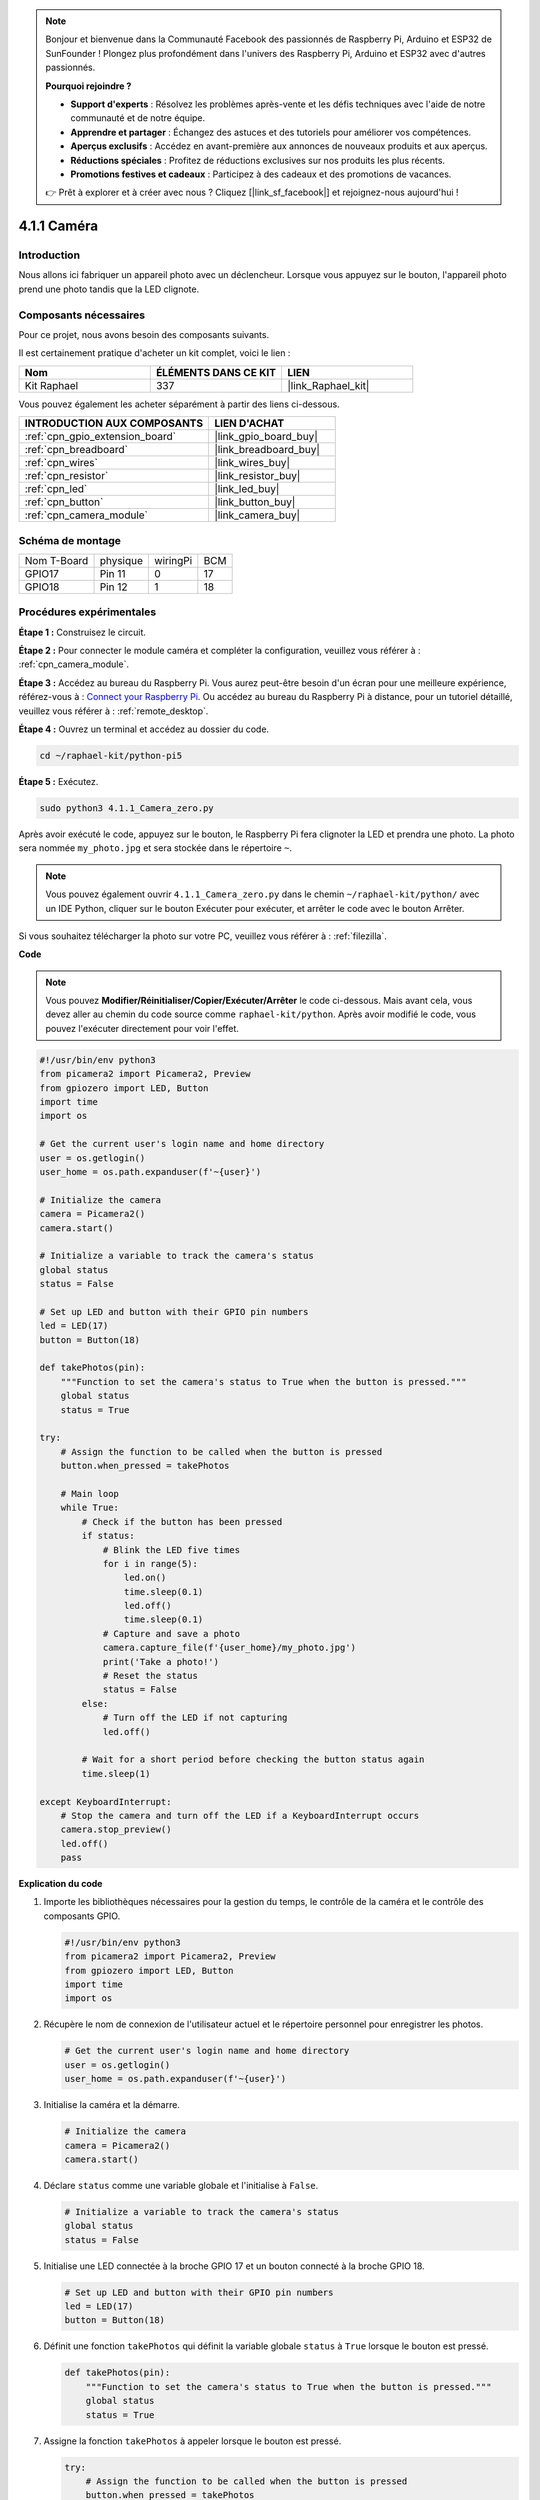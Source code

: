  
.. note::

    Bonjour et bienvenue dans la Communauté Facebook des passionnés de Raspberry Pi, Arduino et ESP32 de SunFounder ! Plongez plus profondément dans l'univers des Raspberry Pi, Arduino et ESP32 avec d'autres passionnés.

    **Pourquoi rejoindre ?**

    - **Support d'experts** : Résolvez les problèmes après-vente et les défis techniques avec l'aide de notre communauté et de notre équipe.
    - **Apprendre et partager** : Échangez des astuces et des tutoriels pour améliorer vos compétences.
    - **Aperçus exclusifs** : Accédez en avant-première aux annonces de nouveaux produits et aux aperçus.
    - **Réductions spéciales** : Profitez de réductions exclusives sur nos produits les plus récents.
    - **Promotions festives et cadeaux** : Participez à des cadeaux et des promotions de vacances.

    👉 Prêt à explorer et à créer avec nous ? Cliquez [|link_sf_facebook|] et rejoignez-nous aujourd'hui !

.. _4.1.1_py_pi5:

4.1.1 Caméra
====================

Introduction
---------------

Nous allons ici fabriquer un appareil photo avec un déclencheur. Lorsque vous appuyez sur le bouton, l'appareil photo prend une photo tandis que la LED clignote.

Composants nécessaires
--------------------------

Pour ce projet, nous avons besoin des composants suivants. 

.. image:: ../python_pi5/img/4.1.1_camera_list.png
  :width: 800
  :align: center

Il est certainement pratique d'acheter un kit complet, voici le lien : 

.. list-table::
    :widths: 20 20 20
    :header-rows: 1

    *   - Nom	
        - ÉLÉMENTS DANS CE KIT
        - LIEN
    *   - Kit Raphael
        - 337
        - |link_Raphael_kit|

Vous pouvez également les acheter séparément à partir des liens ci-dessous.

.. list-table::
    :widths: 30 20
    :header-rows: 1

    *   - INTRODUCTION AUX COMPOSANTS
        - LIEN D'ACHAT

    *   - :ref:`cpn_gpio_extension_board`
        - |link_gpio_board_buy|
    *   - :ref:`cpn_breadboard`
        - |link_breadboard_buy|
    *   - :ref:`cpn_wires`
        - |link_wires_buy|
    *   - :ref:`cpn_resistor`
        - |link_resistor_buy|
    *   - :ref:`cpn_led`
        - |link_led_buy|
    *   - :ref:`cpn_button`
        - |link_button_buy|
    *   - :ref:`cpn_camera_module`
        - |link_camera_buy|

Schéma de montage
-----------------------

============ ======== ======== ===
Nom T-Board  physique wiringPi BCM
GPIO17       Pin 11   0        17
GPIO18       Pin 12   1        18
============ ======== ======== ===

.. image:: ../python_pi5/img/4.1.1_camera_schematic.png
   :align: center

Procédures expérimentales
----------------------------

**Étape 1 :** Construisez le circuit.

.. image:: ../python_pi5/img/4.1.1_camera_circuit.png
  :width: 800
  :align: center

**Étape 2 :** Pour connecter le module caméra et compléter la configuration, veuillez vous référer à : :ref:`cpn_camera_module`.

**Étape 3 :** Accédez au bureau du Raspberry Pi. Vous aurez peut-être besoin d'un écran pour une meilleure expérience, référez-vous à : `Connect your Raspberry Pi <https://projects.raspberrypi.org/en/projects/raspberry-pi-setting-up/3>`_. Ou accédez au bureau du Raspberry Pi à distance, pour un tutoriel détaillé, veuillez vous référer à : :ref:`remote_desktop`.

**Étape 4 :** Ouvrez un terminal et accédez au dossier du code.

.. raw:: html

   <run></run>

.. code-block::

    cd ~/raphael-kit/python-pi5

**Étape 5 :** Exécutez.

.. raw:: html

   <run></run>

.. code-block::

    sudo python3 4.1.1_Camera_zero.py

Après avoir exécuté le code, appuyez sur le bouton, le Raspberry Pi fera clignoter la LED et prendra une photo. La photo sera nommée ``my_photo.jpg`` et sera stockée dans le répertoire ``~``.

.. note::

    Vous pouvez également ouvrir ``4.1.1_Camera_zero.py`` dans le chemin ``~/raphael-kit/python/`` avec un IDE Python, cliquer sur le bouton Exécuter pour exécuter, et arrêter le code avec le bouton Arrêter.

Si vous souhaitez télécharger la photo sur votre PC, veuillez vous référer à : :ref:`filezilla`.

**Code**

.. note::
    Vous pouvez **Modifier/Réinitialiser/Copier/Exécuter/Arrêter** le code ci-dessous. Mais avant cela, vous devez aller au chemin du code source comme ``raphael-kit/python``. Après avoir modifié le code, vous pouvez l'exécuter directement pour voir l'effet.

.. raw:: html

    <run></run>

.. code-block:: python

   #!/usr/bin/env python3
   from picamera2 import Picamera2, Preview
   from gpiozero import LED, Button
   import time
   import os

   # Get the current user's login name and home directory
   user = os.getlogin()
   user_home = os.path.expanduser(f'~{user}')

   # Initialize the camera
   camera = Picamera2()
   camera.start()

   # Initialize a variable to track the camera's status
   global status
   status = False

   # Set up LED and button with their GPIO pin numbers
   led = LED(17)
   button = Button(18)

   def takePhotos(pin):
       """Function to set the camera's status to True when the button is pressed."""
       global status
       status = True

   try:
       # Assign the function to be called when the button is pressed
       button.when_pressed = takePhotos
       
       # Main loop
       while True:
           # Check if the button has been pressed
           if status:
               # Blink the LED five times
               for i in range(5):
                   led.on()
                   time.sleep(0.1)
                   led.off()
                   time.sleep(0.1)
               # Capture and save a photo
               camera.capture_file(f'{user_home}/my_photo.jpg')
               print('Take a photo!')          
               # Reset the status
               status = False
           else:
               # Turn off the LED if not capturing
               led.off()
           
           # Wait for a short period before checking the button status again
           time.sleep(1)

   except KeyboardInterrupt:
       # Stop the camera and turn off the LED if a KeyboardInterrupt occurs
       camera.stop_preview()
       led.off()
       pass


**Explication du code**

#. Importe les bibliothèques nécessaires pour la gestion du temps, le contrôle de la caméra et le contrôle des composants GPIO.

   .. code-block:: python

       #!/usr/bin/env python3
       from picamera2 import Picamera2, Preview
       from gpiozero import LED, Button
       import time
       import os

#. Récupère le nom de connexion de l'utilisateur actuel et le répertoire personnel pour enregistrer les photos.

   .. code-block:: python

       # Get the current user's login name and home directory
       user = os.getlogin()
       user_home = os.path.expanduser(f'~{user}')

#. Initialise la caméra et la démarre.

   .. code-block:: python

       # Initialize the camera
       camera = Picamera2()
       camera.start()

#. Déclare ``status`` comme une variable globale et l'initialise à ``False``.

   .. code-block:: python

       # Initialize a variable to track the camera's status
       global status
       status = False

#. Initialise une LED connectée à la broche GPIO 17 et un bouton connecté à la broche GPIO 18.

   .. code-block:: python

       # Set up LED and button with their GPIO pin numbers
       led = LED(17)
       button = Button(18)

#. Définit une fonction ``takePhotos`` qui définit la variable globale ``status`` à ``True`` lorsque le bouton est pressé.

   .. code-block:: python

       def takePhotos(pin):
           """Function to set the camera's status to True when the button is pressed."""
           global status
           status = True

#. Assigne la fonction ``takePhotos`` à appeler lorsque le bouton est pressé.

   .. code-block:: python

       try:
           # Assign the function to be called when the button is pressed
           button.when_pressed = takePhotos
           
           ...
           
#. Vérifie continuellement si le ``status`` est ``True``. Si c'est le cas, il fait clignoter la LED cinq fois, capture une photo et réinitialise ``status``. Sinon, la LED reste éteinte. Il y a un délai de 1 seconde entre chaque itération de la boucle.

   .. code-block:: python

       try:        
           ...
           
           # Main loop
           while True:
               # Check if the button has been pressed
               if status:
                   # Blink the LED five times
                   for i in range(5):
                       led.on()
                       time.sleep(0.1)
                       led.off()
                       time.sleep(0.1)
                   # Capture and save a photo
                   camera.capture_file(f'{user_home}/my_photo.jpg')
                   print('Take a photo!')          
                   # Reset the status
                   status = False
               else:
                   # Turn off the LED if not capturing
                   led.off()
               
               # Wait for a short period before checking the button status again
               time.sleep(1)

#. Capture un KeyboardInterrupt (comme Ctrl+C) et arrête l'aperçu de la caméra et éteint la LED avant de quitter.

   .. code-block:: python

       except KeyboardInterrupt:
           # Stop the camera and turn off the LED if a KeyboardInterrupt occurs
           camera.stop_preview()
           led.off()
           pass

